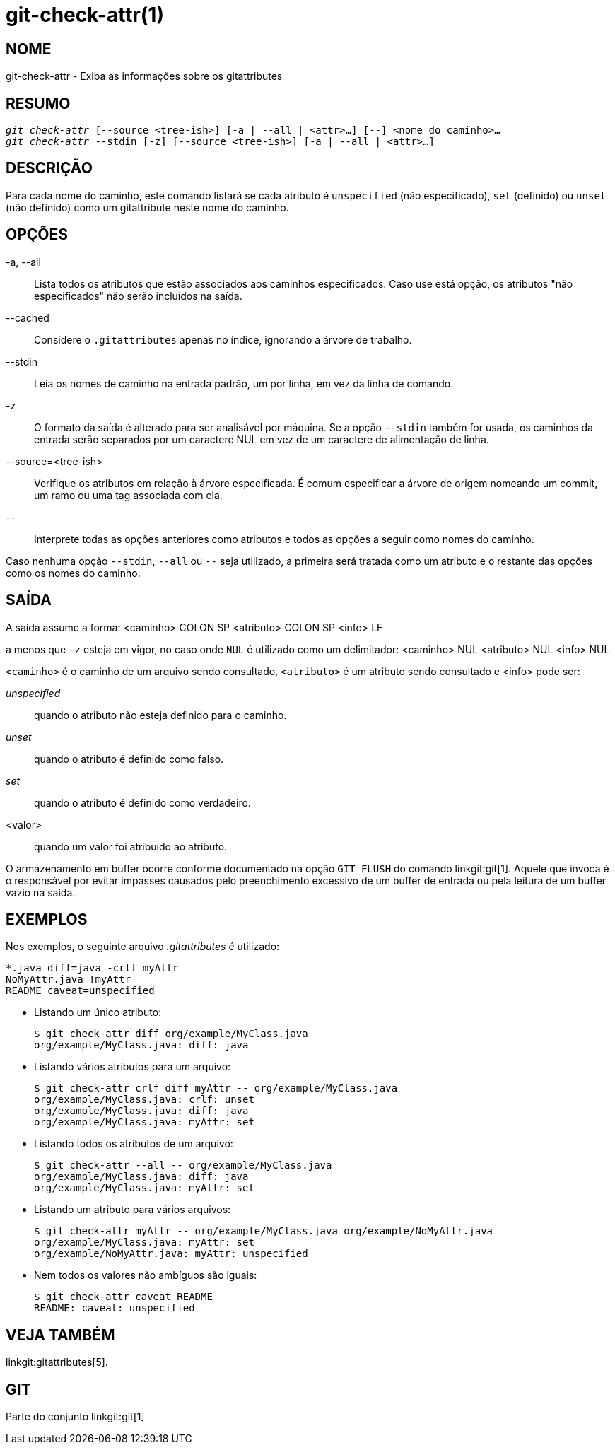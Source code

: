 git-check-attr(1)
=================

NOME
----
git-check-attr - Exiba as informações sobre os gitattributes


RESUMO
------
[verse]
'git check-attr' [--source <tree-ish>] [-a | --all | <attr>...] [--] <nome_do_caminho>...
'git check-attr' --stdin [-z] [--source <tree-ish>] [-a | --all | <attr>...]

DESCRIÇÃO
---------
Para cada nome do caminho, este comando listará se cada atributo é `unspecified` (não especificado), `set` (definido) ou `unset` (não definido) como um gitattribute neste nome do caminho.

OPÇÕES
------
-a, --all::
	Lista todos os atributos que estão associados aos caminhos especificados. Caso use está opção, os atributos "não especificados" não serão incluídos na saída.

--cached::
	Considere o `.gitattributes` apenas no índice, ignorando a árvore de trabalho.

--stdin::
	Leia os nomes de caminho na entrada padrão, um por linha, em vez da linha de comando.

-z::
	O formato da saída é alterado para ser analisável por máquina. Se a opção `--stdin` também for usada, os caminhos da entrada serão separados por um caractere NUL em vez de um caractere de alimentação de linha.

--source=<tree-ish>::
	Verifique os atributos em relação à árvore especificada. É comum especificar a árvore de origem nomeando um commit, um ramo ou uma tag associada com ela.

\--::
	Interprete todas as opções anteriores como atributos e todos as opções a seguir como nomes do caminho.

Caso nenhuma opção `--stdin`, `--all` ou `--` seja utilizado, a primeira será tratada como um atributo e o restante das opções como os nomes do caminho.

SAÍDA
-----

A saída assume a forma: <caminho> COLON SP <atributo> COLON SP <info> LF

a menos que `-z` esteja em vigor, no caso onde `NUL` é utilizado como um delimitador: <caminho> NUL <atributo> NUL <info> NUL


`<caminho>` é o caminho de um arquivo sendo consultado, `<atributo>` é um atributo sendo consultado e <info> pode ser:

'unspecified';; quando o atributo não esteja definido para o caminho.
'unset';;	quando o atributo é definido como falso.
'set';;		quando o atributo é definido como verdadeiro.
<valor>;;	quando um valor foi atribuído ao atributo.

O armazenamento em buffer ocorre conforme documentado na opção `GIT_FLUSH` do comando linkgit:git[1]. Aquele que invoca é o responsável por evitar impasses causados pelo preenchimento excessivo de um buffer de entrada ou pela leitura de um buffer vazio na saída.

EXEMPLOS
--------

Nos exemplos, o seguinte arquivo '.gitattributes' é utilizado:

---------------
*.java diff=java -crlf myAttr
NoMyAttr.java !myAttr
README caveat=unspecified
---------------

* Listando um único atributo:
+
---------------
$ git check-attr diff org/example/MyClass.java
org/example/MyClass.java: diff: java
---------------

* Listando vários atributos para um arquivo:
+
---------------
$ git check-attr crlf diff myAttr -- org/example/MyClass.java
org/example/MyClass.java: crlf: unset
org/example/MyClass.java: diff: java
org/example/MyClass.java: myAttr: set
---------------

* Listando todos os atributos de um arquivo:
+
---------------
$ git check-attr --all -- org/example/MyClass.java
org/example/MyClass.java: diff: java
org/example/MyClass.java: myAttr: set
---------------

* Listando um atributo para vários arquivos:
+
---------------
$ git check-attr myAttr -- org/example/MyClass.java org/example/NoMyAttr.java
org/example/MyClass.java: myAttr: set
org/example/NoMyAttr.java: myAttr: unspecified
---------------

* Nem todos os valores não ambíguos são iguais:
+
---------------
$ git check-attr caveat README
README: caveat: unspecified
---------------

VEJA TAMBÉM
-----------
linkgit:gitattributes[5].

GIT
---
Parte do conjunto linkgit:git[1]
